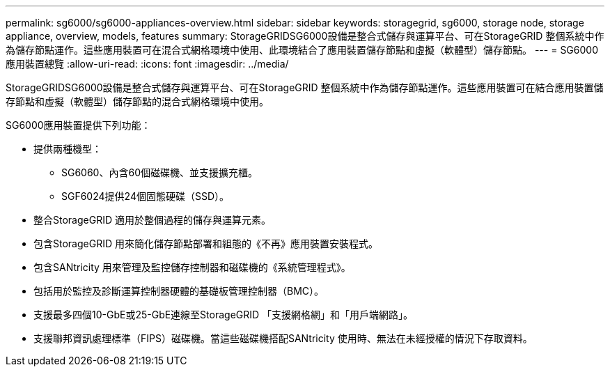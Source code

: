 ---
permalink: sg6000/sg6000-appliances-overview.html 
sidebar: sidebar 
keywords: storagegrid, sg6000, storage node, storage appliance, overview, models, features 
summary: StorageGRIDSG6000設備是整合式儲存與運算平台、可在StorageGRID 整個系統中作為儲存節點運作。這些應用裝置可在混合式網格環境中使用、此環境結合了應用裝置儲存節點和虛擬（軟體型）儲存節點。 
---
= SG6000應用裝置總覽
:allow-uri-read: 
:icons: font
:imagesdir: ../media/


[role="lead"]
StorageGRIDSG6000設備是整合式儲存與運算平台、可在StorageGRID 整個系統中作為儲存節點運作。這些應用裝置可在結合應用裝置儲存節點和虛擬（軟體型）儲存節點的混合式網格環境中使用。

SG6000應用裝置提供下列功能：

* 提供兩種機型：
+
** SG6060、內含60個磁碟機、並支援擴充櫃。
** SGF6024提供24個固態硬碟（SSD）。


* 整合StorageGRID 適用於整個過程的儲存與運算元素。
* 包含StorageGRID 用來簡化儲存節點部署和組態的《不再》應用裝置安裝程式。
* 包含SANtricity 用來管理及監控儲存控制器和磁碟機的《系統管理程式》。
* 包括用於監控及診斷運算控制器硬體的基礎板管理控制器（BMC）。
* 支援最多四個10-GbE或25-GbE連線至StorageGRID 「支援網格網」和「用戶端網路」。
* 支援聯邦資訊處理標準（FIPS）磁碟機。當這些磁碟機搭配SANtricity 使用時、無法在未經授權的情況下存取資料。

